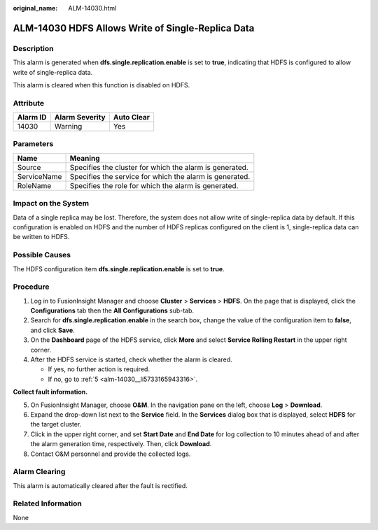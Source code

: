:original_name: ALM-14030.html

.. _ALM-14030:

ALM-14030 HDFS Allows Write of Single-Replica Data
==================================================

Description
-----------

This alarm is generated when **dfs.single.replication.enable** is set to **true**, indicating that HDFS is configured to allow write of single-replica data.

This alarm is cleared when this function is disabled on HDFS.

Attribute
---------

======== ============== ==========
Alarm ID Alarm Severity Auto Clear
======== ============== ==========
14030    Warning        Yes
======== ============== ==========

Parameters
----------

=========== =======================================================
Name        Meaning
=========== =======================================================
Source      Specifies the cluster for which the alarm is generated.
ServiceName Specifies the service for which the alarm is generated.
RoleName    Specifies the role for which the alarm is generated.
=========== =======================================================

Impact on the System
--------------------

Data of a single replica may be lost. Therefore, the system does not allow write of single-replica data by default. If this configuration is enabled on HDFS and the number of HDFS replicas configured on the client is 1, single-replica data can be written to HDFS.

Possible Causes
---------------

The HDFS configuration item **dfs.single.replication.enable** is set to **true**.

Procedure
---------

#. Log in to FusionInsight Manager and choose **Cluster** > **Services** > **HDFS**. On the page that is displayed, click the **Configurations** tab then the **All Configurations** sub-tab.
#. Search for **dfs.single.replication.enable** in the search box, change the value of the configuration item to **false**, and click **Save**.
#. On the **Dashboard** page of the HDFS service, click **More** and select **Service Rolling Restart** in the upper right corner.
#. After the HDFS service is started, check whether the alarm is cleared.

   -  If yes, no further action is required.
   -  If no, go to :ref:`5 <alm-14030__li5733165943316>`.

**Collect fault information.**

5. .. _alm-14030__li5733165943316:

   On FusionInsight Manager, choose **O&M**. In the navigation pane on the left, choose **Log** > **Download**.

6. Expand the drop-down list next to the **Service** field. In the **Services** dialog box that is displayed, select **HDFS** for the target cluster.

7. Click |image1| in the upper right corner, and set **Start Date** and **End Date** for log collection to 10 minutes ahead of and after the alarm generation time, respectively. Then, click **Download**.

8. Contact O&M personnel and provide the collected logs.

Alarm Clearing
--------------

This alarm is automatically cleared after the fault is rectified.

Related Information
-------------------

None

.. |image1| image:: /_static/images/en-us_image_0000001383088002.png
